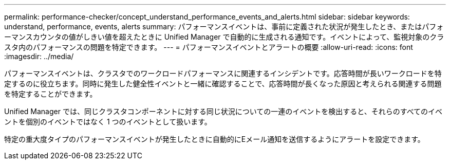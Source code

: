 ---
permalink: performance-checker/concept_understand_performance_events_and_alerts.html 
sidebar: sidebar 
keywords: understand, performance, events, alerts 
summary: パフォーマンスイベントは、事前に定義された状況が発生したとき、またはパフォーマンスカウンタの値がしきい値を超えたときに Unified Manager で自動的に生成される通知です。イベントによって、監視対象のクラスタ内のパフォーマンスの問題を特定できます。 
---
= パフォーマンスイベントとアラートの概要
:allow-uri-read: 
:icons: font
:imagesdir: ../media/


[role="lead"]
パフォーマンスイベントは、クラスタでのワークロードパフォーマンスに関連するインシデントです。応答時間が長いワークロードを特定するのに役立ちます。同時に発生した健全性イベントと一緒に確認することで、応答時間が長くなった原因と考えられる関連する問題を特定することができます。

Unified Manager では、同じクラスタコンポーネントに対する同じ状況についての一連のイベントを検出すると、それらのすべてのイベントを個別のイベントではなく 1 つのイベントとして扱います。

特定の重大度タイプのパフォーマンスイベントが発生したときに自動的にEメール通知を送信するようにアラートを設定できます。
